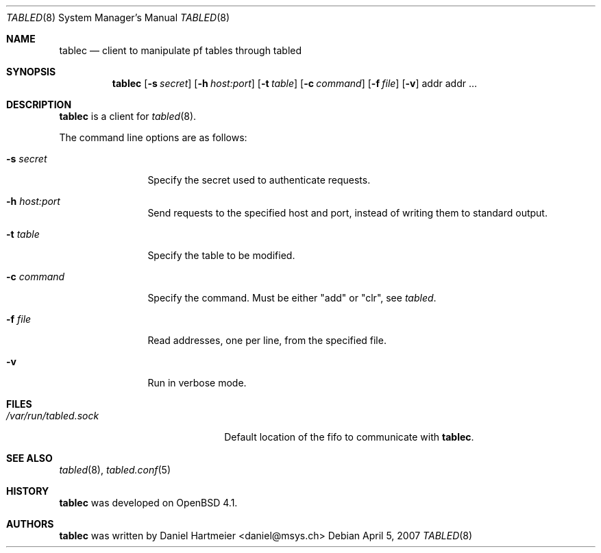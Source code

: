 .\" $Id: tablec.8,v 1.3 2007/04/14 06:25:57 mbalmer Exp $
.\"
.\" Copyright (c) 2007 Daniel Hartmeier <daniel@msys.ch>
.\"
.\" Permission to use, copy, modify, and distribute this software for any
.\" purpose with or without fee is hereby granted, provided that the above
.\" copyright notice and this permission notice appear in all copies.
.\"
.\" THE SOFTWARE IS PROVIDED "AS IS" AND THE AUTHOR DISCLAIMS ALL WARRANTIES
.\" WITH REGARD TO THIS SOFTWARE INCLUDING ALL IMPLIED WARRANTIES OF
.\" MERCHANTABILITY AND FITNESS. IN NO EVENT SHALL THE AUTHOR BE LIABLE FOR
.\" ANY SPECIAL, DIRECT, INDIRECT, OR CONSEQUENTIAL DAMAGES OR ANY DAMAGES
.\" WHATSOEVER RESULTING FROM LOSS OF USE, DATA OR PROFITS, WHETHER IN AN
.\" ACTION OF CONTRACT, NEGLIGENCE OR OTHER TORTIOUS ACTION, ARISING OUT OF
.\" OR IN CONNECTION WITH THE USE OR PERFORMANCE OF THIS SOFTWARE.
.Dd April 5, 2007
.Dt TABLED 8
.Os
.Sh NAME
.Nm tablec
.Nd client to manipulate pf tables through tabled
.Sh SYNOPSIS
.Nm tablec
.Bk -words
.Op Fl s Ar secret
.Ek
.Bk -words
.Op Fl h Ar host:port
.Ek
.Bk -words
.Op Fl t Ar table
.Ek
.Bk -words
.Op Fl c Ar command
.Ek
.Bk -words
.Op Fl f Ar file
.Ek
.Bk -words
.Op Fl v
.Ek
.Bk -words
addr addr ...
.Ek
.Sh DESCRIPTION
.Nm
is a client for
.Xr tabled 8 .
.Pp
The command line options are as follows:
.Bl -tag -ohang -width Fl
.It Fl s Ar secret
Specify the secret used to authenticate requests.
.It Fl h Ar host:port
Send requests to the specified host and port, instead of writing
them to standard output.
.It Fl t Ar table
Specify the table to be modified.
.It Fl c Ar command
Specify the command.
Must be either "add" or "clr", see
.Xr tabled .
.It Fl f Ar file
Read addresses, one per line, from the specified file.
.It Fl v
Run in verbose mode.
.El
.Sh FILES
.Bl -tag -width "/var/run/tabled.sock" -COMPACT
.It Pa /var/run/tabled.sock
Default location of the fifo to communicate with
.Nm .
.El
.Sh SEE ALSO
.Xr tabled 8 ,
.Xr tabled.conf 5
.Sh HISTORY
.Nm
was developed on
.Ox 4.1 .
.Sh AUTHORS
.Nm
was written by
.An Daniel Hartmeier Aq daniel@msys.ch
